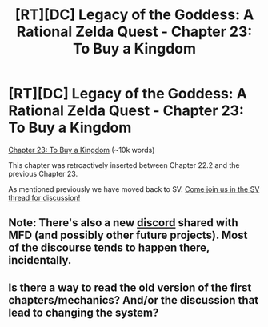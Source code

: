 #+TITLE: [RT][DC] Legacy of the Goddess: A Rational Zelda Quest - Chapter 23: To Buy a Kingdom

* [RT][DC] Legacy of the Goddess: A Rational Zelda Quest - Chapter 23: To Buy a Kingdom
:PROPERTIES:
:Author: -Vecht-
:Score: 27
:DateUnix: 1603554925.0
:DateShort: 2020-Oct-24
:END:
[[https://chaossnek.com/Story?chapter=C23][Chapter 23: To Buy a Kingdom]] (~10k words)

This chapter was retroactively inserted between Chapter 22.2 and the previous Chapter 23.

As mentioned previously we have moved back to SV. [[https://forums.sufficientvelocity.com/threads/legacy-of-the-goddess-a-rational-zelda-quest.72138/page-6#post-17755738][Come join us in the SV thread for discussion!]]


** Note: There's also a new [[https://discord.gg/7TeHZUU][discord]] shared with MFD (and possibly other future projects). Most of the discourse tends to happen there, incidentally.
:PROPERTIES:
:Author: -Vecht-
:Score: 3
:DateUnix: 1603567659.0
:DateShort: 2020-Oct-24
:END:


** Is there a way to read the old version of the first chapters/mechanics? And/or the discussion that lead to changing the system?
:PROPERTIES:
:Author: Bowbreaker
:Score: 2
:DateUnix: 1603811951.0
:DateShort: 2020-Oct-27
:END:
